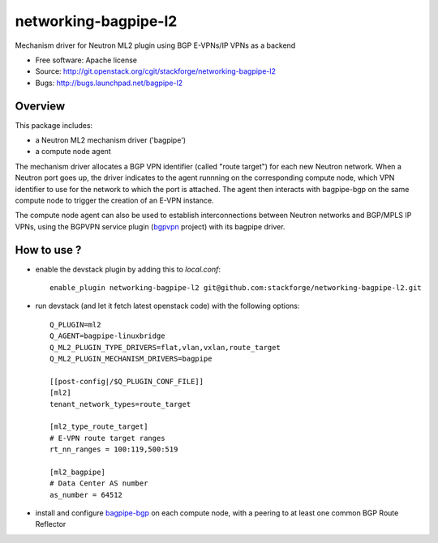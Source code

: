 =====================
networking-bagpipe-l2
=====================

Mechanism driver for Neutron ML2 plugin using BGP E-VPNs/IP VPNs as a backend

* Free software: Apache license
* Source: http://git.openstack.org/cgit/stackforge/networking-bagpipe-l2
* Bugs: http://bugs.launchpad.net/bagpipe-l2

Overview
--------

This package includes:

* a Neutron ML2 mechanism driver ('bagpipe')
* a compute node agent

The mechanism driver allocates a BGP VPN identifier (called "route target") for each
new Neutron network. When a Neutron port goes up, the driver indicates to the agent
runnning on the corresponding compute node, which VPN identifier to use for the network
to which the port is attached. The agent then interacts with bagpipe-bgp on the same
compute node to trigger the creation of an E-VPN instance.

The compute node agent can also be used to establish interconnections between Neutron
networks and BGP/MPLS IP VPNs, using the BGPVPN service plugin (bgpvpn_ project) with
its bagpipe driver.


How to use ?
------------

* enable the devstack plugin by adding this to `local.conf`: ::

	enable_plugin networking-bagpipe-l2 git@github.com:stackforge/networking-bagpipe-l2.git

* run devstack (and let it fetch latest openstack code) with the following options: ::

	Q_PLUGIN=ml2
	Q_AGENT=bagpipe-linuxbridge
	Q_ML2_PLUGIN_TYPE_DRIVERS=flat,vlan,vxlan,route_target
	Q_ML2_PLUGIN_MECHANISM_DRIVERS=bagpipe
	
	[[post-config|/$Q_PLUGIN_CONF_FILE]]
	[ml2]
	tenant_network_types=route_target
	
	[ml2_type_route_target]
	# E-VPN route target ranges
	rt_nn_ranges = 100:119,500:519
	
	[ml2_bagpipe]
	# Data Center AS number
	as_number = 64512

* install and configure bagpipe-bgp_ on each compute node, with a peering to at least one common BGP Route Reflector

.. _bagpipe-bgp: https://github.com/Orange-OpenSource/bagpipe-bgp
.. _bgpvpn: https://github.com/stackforge/networking-bgpvpn


